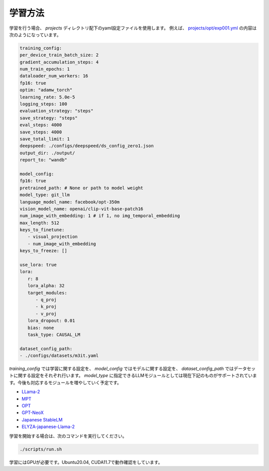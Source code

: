 学習方法
-----------------------

学習を行う場合、 `projects` ディレクトリ配下のyaml設定ファイルを使用します。
例えば、 `projects/opt/exp001.yml <https://github.com/turingmotors/heron/blob/main/projects/opt/exp001.yml>`_ の内容は次のようになっています。


.. code-block:: yaml

   training_config:
   per_device_train_batch_size: 2
   gradient_accumulation_steps: 4
   num_train_epochs: 1
   dataloader_num_workers: 16
   fp16: true
   optim: "adamw_torch"
   learning_rate: 5.0e-5
   logging_steps: 100
   evaluation_strategy: "steps"
   save_strategy: "steps"
   eval_steps: 4000
   save_steps: 4000
   save_total_limit: 1
   deepspeed: ./configs/deepspeed/ds_config_zero1.json
   output_dir: ./output/
   report_to: "wandb"

   model_config:
   fp16: true
   pretrained_path: # None or path to model weight
   model_type: git_llm
   language_model_name: facebook/opt-350m
   vision_model_name: openai/clip-vit-base-patch16
   num_image_with_embedding: 1 # if 1, no img_temporal_embedding
   max_length: 512
   keys_to_finetune:
      - visual_projection
      - num_image_with_embedding
   keys_to_freeze: []

   use_lora: true
   lora:
      r: 8
      lora_alpha: 32
      target_modules:
         - q_proj
         - k_proj
         - v_proj
      lora_dropout: 0.01
      bias: none
      task_type: CAUSAL_LM

   dataset_config_path:
   - ./configs/datasets/m3it.yaml


`training_config` では学習に関する設定を、 `model_config` ではモデルに関する設定を、 `dataset_config_path` ではデータセットに関する設定をそれぞれ行います。
`model_type` に指定できるLLMモジュールとしては現在下記のものがサポートされています。今後も対応するモジュールを増やしていく予定です。

* `LLama-2 <https://ai.meta.com/llama/>`_
* `MPT <https://github.com/mosaicml/llm-foundry>`_
* `OPT <https://huggingface.co/docs/transformers/model_doc/opt>`_
* `GPT-NeoX <https://github.com/EleutherAI/gpt-neox>`_
* `Japanese StableLM <https://huggingface.co/stabilityai/japanese-stablelm-base-alpha-7b>`_
* `ELYZA-japanese-Llama-2 <https://huggingface.co/elyza/ELYZA-japanese-Llama-2-7b-fast>`_

学習を開始する場合は、次のコマンドを実行してください。

.. code-block:: bash

   ./scripts/run.sh


学習にはGPUが必要です。Ubuntu20.04, CUDA11.7で動作確認をしています。

